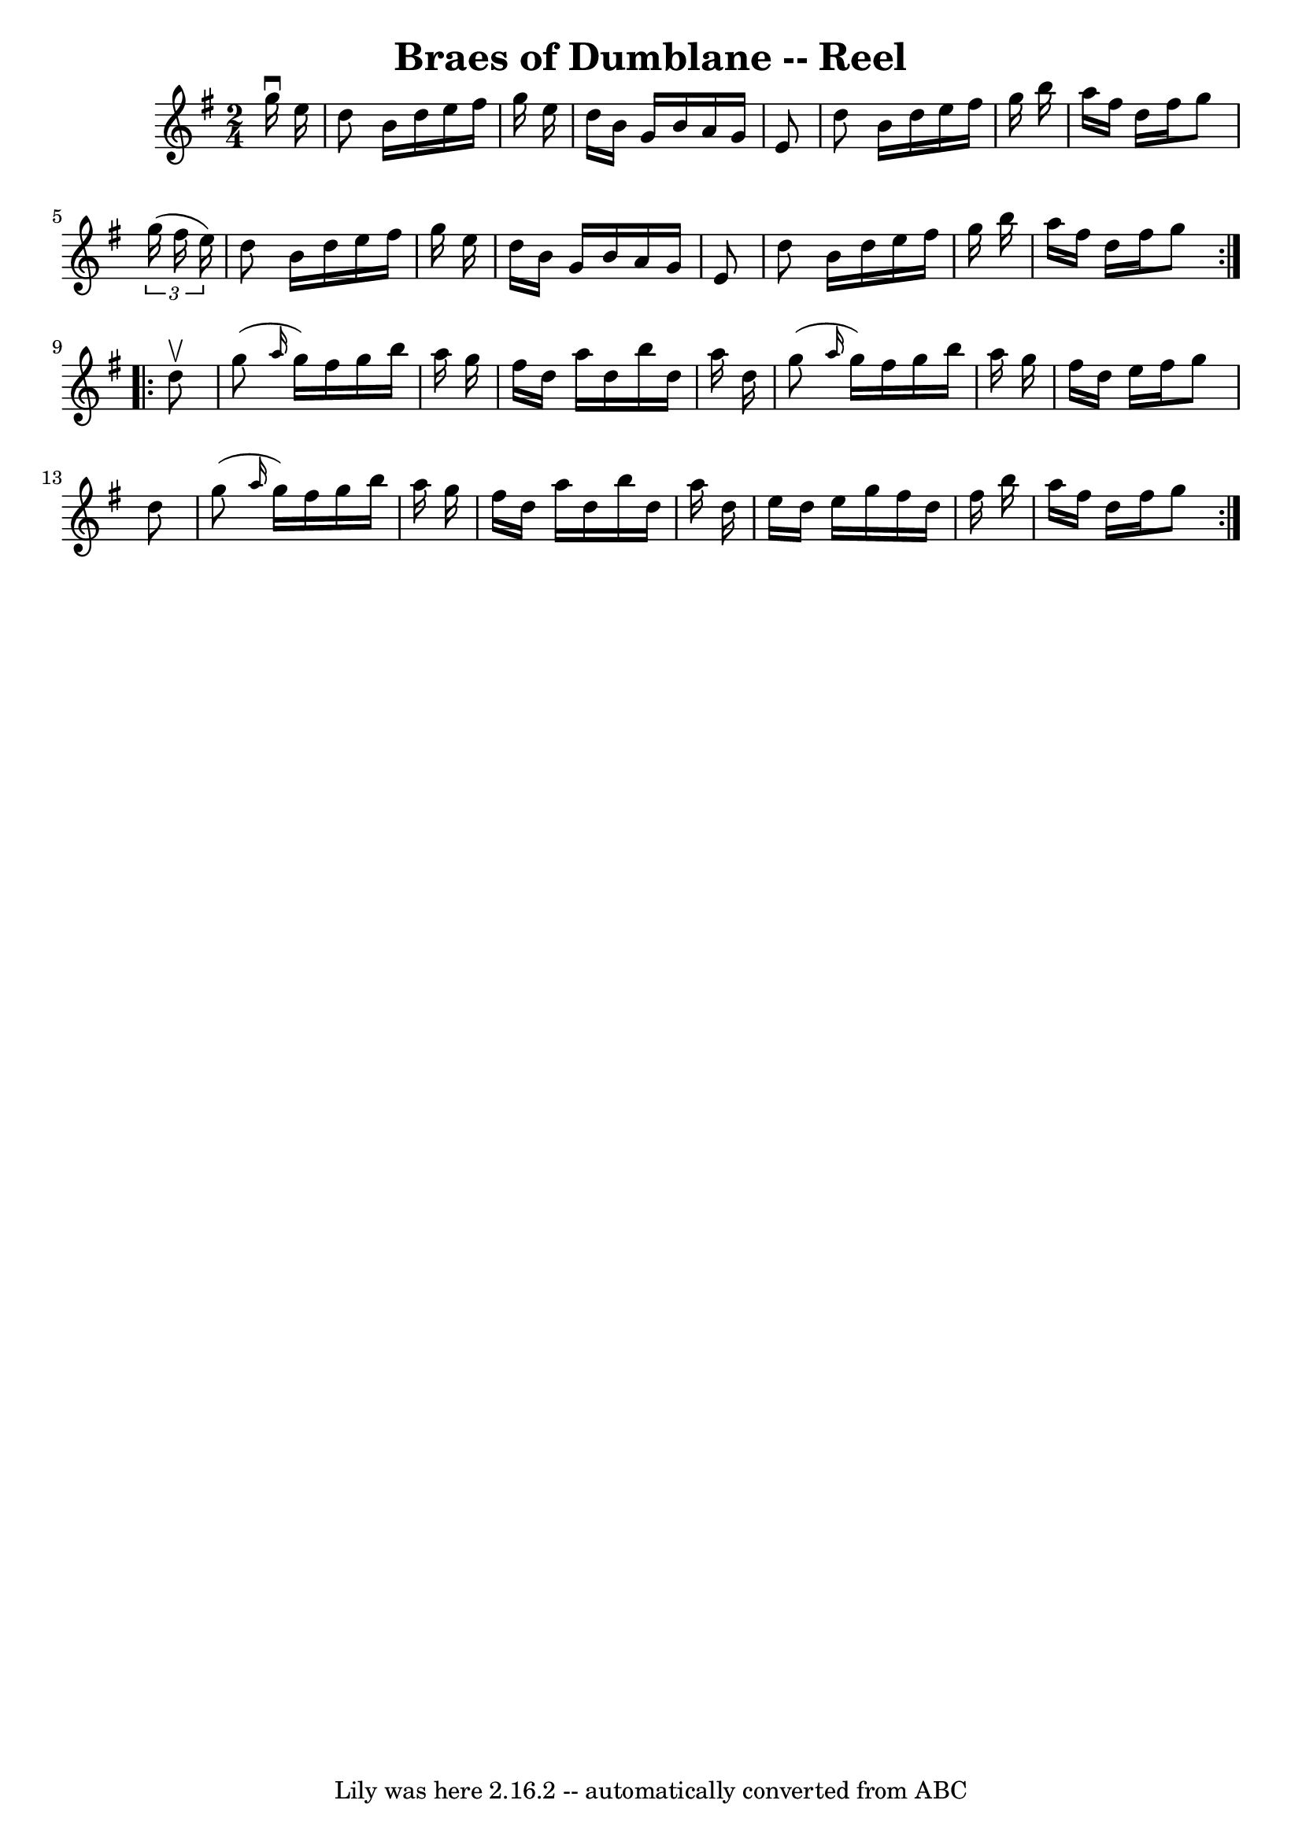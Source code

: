 \version "2.7.40"
\header {
	book = "Ryan's Mammoth Collection"
	crossRefNumber = "1"
	footnotes = ""
	tagline = "Lily was here 2.16.2 -- automatically converted from ABC"
	title = "Braes of Dumblane -- Reel"
}
voicedefault =  {
\set Score.defaultBarType = "empty"

\repeat volta 2 {
\time 2/4 \key g \major   g''16 ^\downbow   e''16  \bar "|"   d''8    b'16    
d''16    e''16    fis''16    g''16    e''16  \bar "|"   d''16    b'16    g'16   
 b'16    a'16    g'16    e'8  \bar "|"   d''8    b'16    d''16    e''16    
fis''16    g''16    b''16  \bar "|"   a''16    fis''16    d''16    fis''16    
g''8    \times 2/3 {   g''16 (   fis''16    e''16  -) } \bar "|"     d''8    
b'16    d''16    e''16    fis''16    g''16    e''16  \bar "|"   d''16    b'16   
 g'16    b'16    a'16    g'16    e'8  \bar "|"   d''8    b'16    d''16    e''16 
   fis''16    g''16    b''16  \bar "|"   a''16    fis''16    d''16    fis''16   
 g''8  } \repeat volta 2 {     d''8 ^\upbow \bar "|"   g''8 ( \grace {    a''16 
 }   g''16  -)   fis''16    g''16    b''16    a''16    g''16  \bar "|"   
fis''16    d''16    a''16    d''16    b''16    d''16    a''16    d''16  
\bar "|"   g''8 ( \grace {    a''16  }   g''16  -)   fis''16    g''16    b''16  
  a''16    g''16  \bar "|"   fis''16    d''16    e''16    fis''16    g''8    
d''8  \bar "|"     g''8 ( \grace {    a''16  }   g''16  -)   fis''16    g''16   
 b''16    a''16    g''16  \bar "|"   fis''16    d''16    a''16    d''16    
b''16    d''16    a''16    d''16  \bar "|"   e''16    d''16    e''16    g''16   
 fis''16    d''16    fis''16    b''16  \bar "|"   a''16    fis''16    d''16    
fis''16    g''8  }   
}

\score{
    <<

	\context Staff="default"
	{
	    \voicedefault 
	}

    >>
	\layout {
	}
	\midi {}
}
